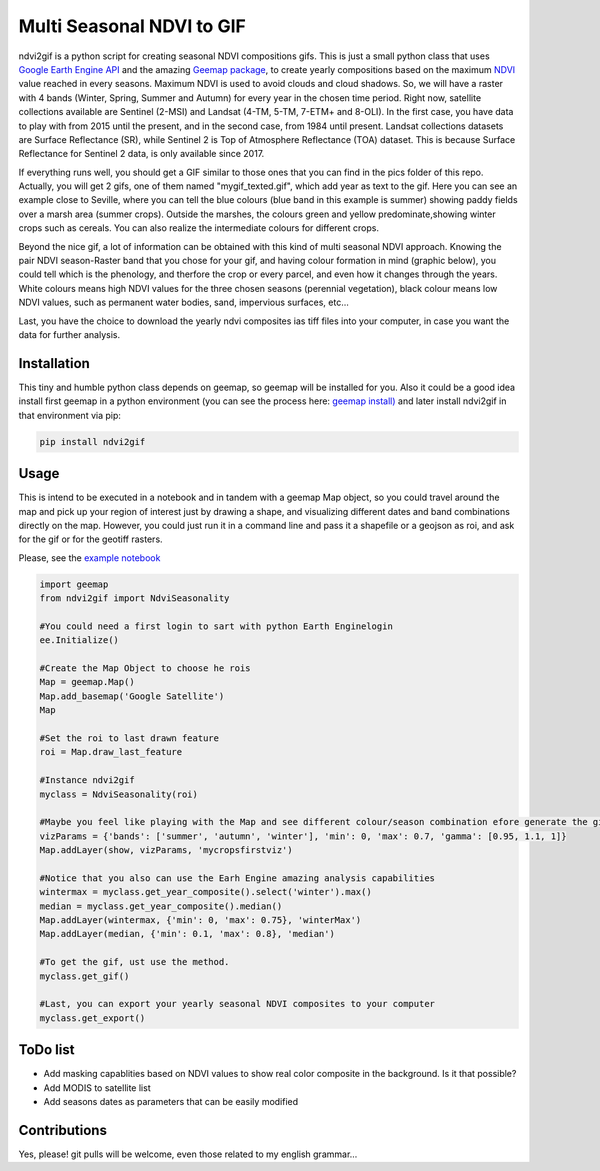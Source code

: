 ==========================
Multi Seasonal NDVI to GIF
==========================

ndvi2gif is a python script for creating seasonal NDVI compositions
gifs. This is just a small python class that uses `Google Earth Engine
API <https://github.com/google/earthengine-api>`_ and the amazing
`Geemap package <https://github.com/giswqs/geemap>`_, to create yearly
compositions based on the maximum
`NDVI <https://en.wikipedia.org/wiki/Normalized_difference_vegetation_index>`__
value reached in every seasons. Maximum NDVI is used to avoid clouds and
cloud shadows.
So, we will have a raster with 4 bands (Winter, Spring, Summer and
Autumn) for every year in the chosen time period. Right now, satellite
collections available are Sentinel (2-MSI) and Landsat (4-TM, 5-TM,
7-ETM+ and 8-OLI). In the first case, you have data to play with from 2015
until the present, and in the second case, from 1984 until present.
Landsat collections datasets are Surface Reflectance (SR), while
Sentinel 2 is Top of Atmosphere Reflectance (TOA) dataset. This is
because Surface Reflectance for Sentinel 2 data, is only available since
2017.

If everything runs well, you should get a GIF similar to those ones that
you can find in the pics folder of this repo. Actually, you will get 2
gifs, one of them named "mygif\_texted.gif", which add year as text to
the gif. Here you can see an example close to Seville, where you can
tell the blue colours (blue band in this example is summer) showing paddy
fields over a marsh area (summer crops). Outside the marshes, the colours
green and yellow predominate,showing winter crops such as cereals. You
can also realize the intermediate colours for different crops.

.. image:: https://doc-0g-8o-docs.googleusercontent.com/docs/securesc/ponfd9b4q2tfd8i2vbic0dfimhmj8aqr/735c2dlvs7o0ckhb749c3aquvp7sdaaq/1588451250000/06296508789086548892/06296508789086548892/1WhavAJZuh5TSvwuKlc0zqavOEbG85XUq?authuser=0&nonce=rq8rvj4j1hfrg&user=06296508789086548892&hash=bsdv2er7aouq3co0st9nfpi292nrra2t 


Beyond the nice gif, a lot of information can be obtained with this kind of multi seasonal NDVI approach. Knowing the pair NDVI season-Raster band that you chose for your gif, and having colour formation in mind (graphic below), you could tell which is the phenology, and therfore the crop or every parcel, and even how it changes through the years.  White colours means high NDVI values for the three chosen seasons (perennial vegetation), black colour means low NDVI values, such as permanent water bodies, sand, impervious surfaces, etc...

.. image:: .. image:: https://doc-0g-8o-docs.googleusercontent.com/docs/securesc/ponfd9b4q2tfd8i2vbic0dfimhmj8aqr/735c2dlvs7o0ckhb749c3aquvp7sdaaq/1588451250000/06296508789086548892/06296508789086548892/1WhavAJZuh5TSvwuKlc0zqavOEbG85XUq?authuser=0&nonce=rq8rvj4j1hfrg&user=06296508789086548892&hash=bsdv2er7aouq3co0st9nfpi292nrra2t 
  

Last, you have the choice to download the yearly ndvi composites ias tiff files into your computer, in case you want the data for further analysis. 



Installation
============


This tiny and humble python class depends on geemap, so geemap will be installed for you. Also it could be a good idea install first geemap in a python environment (you can see the process here: `geemap install) <https://github.com/giswqs/geemap#installation>`_ and later install ndvi2gif in that environment via pip:

.. code:: python

  pip install ndvi2gif
 


Usage
=====


This is intend to be executed in a notebook and in tandem with a geemap Map object, so you could travel around the map and pick up your region of interest just by drawing a shape, and visualizing different dates and band combinations directly on the map. However, you could just run it in a command line and pass it a shapefile or a geojson as roi, and ask for the gif or for the geotiff rasters.


Please, see the `example notebook <https://github.com/Digdgeo/Ndvi2Gif/blob/master/ndvi2gif/ndvi2gif_notebook_example.ipynb>`_ 

.. code:: python

    import geemap
    from ndvi2gif import NdviSeasonality
    
    #You could need a first login to sart with python Earth Enginelogin 
    ee.Initialize()
    
    #Create the Map Object to choose he rois
    Map = geemap.Map()
    Map.add_basemap('Google Satellite')
    Map
    
    #Set the roi to last drawn feature
    roi = Map.draw_last_feature
    
    #Instance ndvi2gif
    myclass = NdviSeasonality(roi)
    
    #Maybe you feel like playing with the Map and see different colour/season combination efore generate the gif
    vizParams = {'bands': ['summer', 'autumn', 'winter'], 'min': 0, 'max': 0.7, 'gamma': [0.95, 1.1, 1]}
    Map.addLayer(show, vizParams, 'mycropsfirstviz')
    
    #Notice that you also can use the Earh Engine amazing analysis capabilities
    wintermax = myclass.get_year_composite().select('winter').max()
    median = myclass.get_year_composite().median()
    Map.addLayer(wintermax, {'min': 0, 'max': 0.75}, 'winterMax')
    Map.addLayer(median, {'min': 0.1, 'max': 0.8}, 'median')
    
    #To get the gif, ust use the method. 
    myclass.get_gif()
    
    #Last, you can export your yearly seasonal NDVI composites to your computer
    myclass.get_export() 



ToDo list
=========


* Add masking capablities based on NDVI values to show real color composite in the background. Is it that possible?
* Add MODIS to satellite list
* Add seasons dates as parameters that can be easily modified



Contributions
=============


Yes, please! git pulls will be welcome, even those related to my english grammar...

